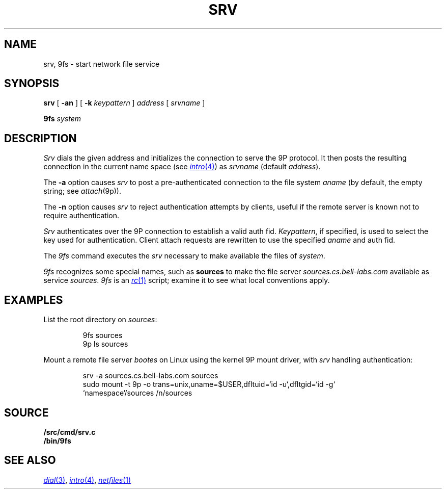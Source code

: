 .TH SRV 4
.SH NAME
srv, 9fs \- start network file service
.SH SYNOPSIS
.B srv
[
.B -an
]
[
.B -k
.I keypattern
]
.I address
[
.I srvname
]
.PP
.B 9fs
.I system
.SH DESCRIPTION
.I Srv
dials the given address and initializes the connection to serve the 9P protocol.
It then posts the resulting connection in the current name space 
(see
.MR intro 4 )
as
.I srvname 
(default
.IR address ).
.PP
The
.B -a
option causes
.I srv
to post a pre-authenticated connection to the file system
.I aname
(by default, the empty string;
see
.IR attach (9p)).
.PP
The 
.B -n
option causes 
.I srv
to reject authentication attempts by clients,
useful if the remote server is known not to require authentication.
.PP
.I Srv
authenticates over the 9P connection to establish a valid auth fid.
.IR Keypattern ,
if specified, is used to select the key used for authentication.
Client attach requests are rewritten to use the specified
.I aname
and auth fid.
.PP
The
.I 9fs
command executes the
.I srv
necessary to make available the files of 
.IR system .
.PP
.I 9fs
recognizes some special names,
such as
.B sources
to make the file server
.I sources.cs.bell-labs.com
available as service
.IR sources .
.I 9fs
is an
.MR rc 1
script; examine it to see what local conventions apply.
.SH EXAMPLES
List the root directory on 
.IR sources :
.IP
.EX
9fs sources
9p ls sources
.EE
.PP
Mount a remote file server 
.I bootes
on Linux using the kernel 9P mount driver,
with 
.I srv
handling authentication:
.IP
.EX
srv -a sources.cs.bell-labs.com sources
sudo mount -t 9p -o trans=unix,uname=$USER,dfltuid=`id -u`,dfltgid=`id -g`
           `namespace`/sources /n/sources
.EE
.SH SOURCE
.B \*9/src/cmd/srv.c
.br
.B \*9/bin/9fs
.SH "SEE ALSO
.MR dial 3 ,
.MR intro 4 ,
.MR netfiles 1
